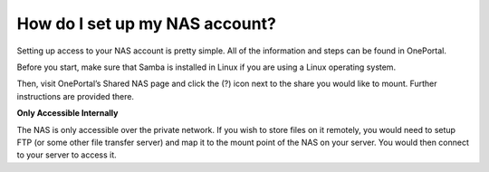How do I set up my NAS account?
===============================

Setting up access to your NAS account is pretty simple. All of the information and steps can be found in OnePortal.

Before you start, make sure that Samba is installed in Linux if you are using a Linux operating system.

Then, visit OnePortal’s Shared NAS page and click the (?) icon next to the share you would like to mount. Further instructions are provided there.


**Only Accessible Internally**

The NAS is only accessible over the private network. If you wish to store files on it remotely, you would need to setup FTP (or some other file transfer server) and map it to the mount point of the NAS on your server. You would then connect to your server to access it.
